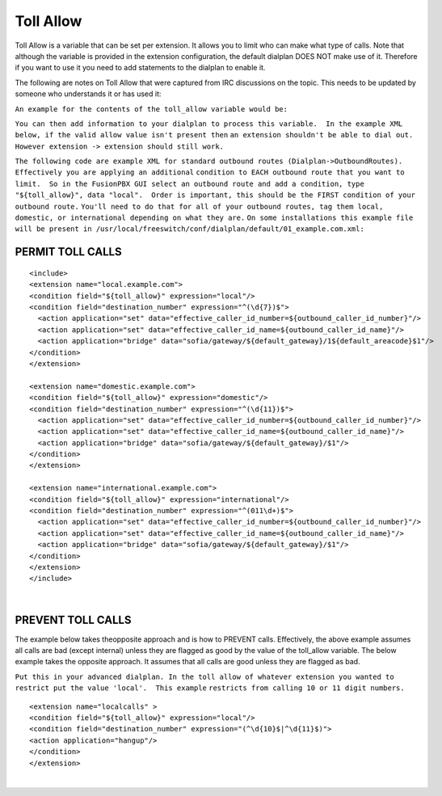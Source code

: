 ###########
Toll Allow
###########

Toll Allow is a variable that can be set per extension. It allows you to
limit who can make what type of calls. Note that although the variable
is provided in the extension configuration, the default dialplan DOES
NOT make use of it. Therefore if you want to use it you need to add
statements to the dialplan to enable it.

The following are notes on Toll Allow that were captured from IRC
discussions on the topic. This needs to be updated by someone who
understands it or has used it:

``An example for the contents of the toll_allow variable would be:``


``You can then add information to your dialplan to process this variable.  In the example XML below, if the valid allow value isn't present then``
``an extension shouldn't be able to dial out.  However extension -> extension should still work.``

``The following code are example XML for standard outbound routes (Dialplan->OutboundRoutes).  Effectively you are applying an additional``
``condition to EACH outbound route that you want to limit.  So in the FusionPBX GUI select an outbound route and add a condition, type``
``"${toll_allow}", data "local".  Order is important, this should be the FIRST condition of your outbound route.``
``You'll need to do that for all of your outbound routes, tag them local, domestic, or international depending on what they are.``
``On some installations this example file will be present in /usr/local/freeswitch/conf/dialplan/default/01_example.com.xml:``

PERMIT TOLL CALLS
^^^^^^^^^^^^^^^^^^ 


::

   <include>
   <extension name="local.example.com">
   <condition field="${toll_allow}" expression="local"/>
   <condition field="destination_number" expression="^(\d{7})$">
     <action application="set" data="effective_caller_id_number=${outbound_caller_id_number}"/>
     <action application="set" data="effective_caller_id_name=${outbound_caller_id_name}"/>
     <action application="bridge" data="sofia/gateway/${default_gateway}/1${default_areacode}$1"/>
   </condition>
   </extension>

   <extension name="domestic.example.com">
   <condition field="${toll_allow}" expression="domestic"/>
   <condition field="destination_number" expression="^(\d{11})$">
     <action application="set" data="effective_caller_id_number=${outbound_caller_id_number}"/>
     <action application="set" data="effective_caller_id_name=${outbound_caller_id_name}"/>
     <action application="bridge" data="sofia/gateway/${default_gateway}/$1"/>
   </condition>
   </extension>

   <extension name="international.example.com">
   <condition field="${toll_allow}" expression="international"/>
   <condition field="destination_number" expression="^(011\d+)$">
     <action application="set" data="effective_caller_id_number=${outbound_caller_id_number}"/>
     <action application="set" data="effective_caller_id_name=${outbound_caller_id_name}"/>
     <action application="bridge" data="sofia/gateway/${default_gateway}/$1"/>
   </condition>
   </extension>
   </include>

| 

PREVENT TOLL CALLS
^^^^^^^^^^^^^^^^^^ 

The example below takes theopposite approach and is how to PREVENT calls. Effectively, the above example assumes all calls are bad (except internal) unless they are flagged as good by the value of the toll_allow variable. The below example takes the opposite approach. It assumes that all calls are good unless they are flagged as bad.

``Put this in your advanced dialplan. In the toll allow of whatever extension you wanted to restrict put the value 'local'.  This example``
``restricts from calling 10 or 11 digit numbers.``



::

   <extension name="localcalls" >
   <condition field="${toll_allow}" expression="local"/>
   <condition field="destination_number" expression="(^\d{10}$|^\d{11}$)">
   <action application="hangup"/>
   </condition>
   </extension>
  
|
